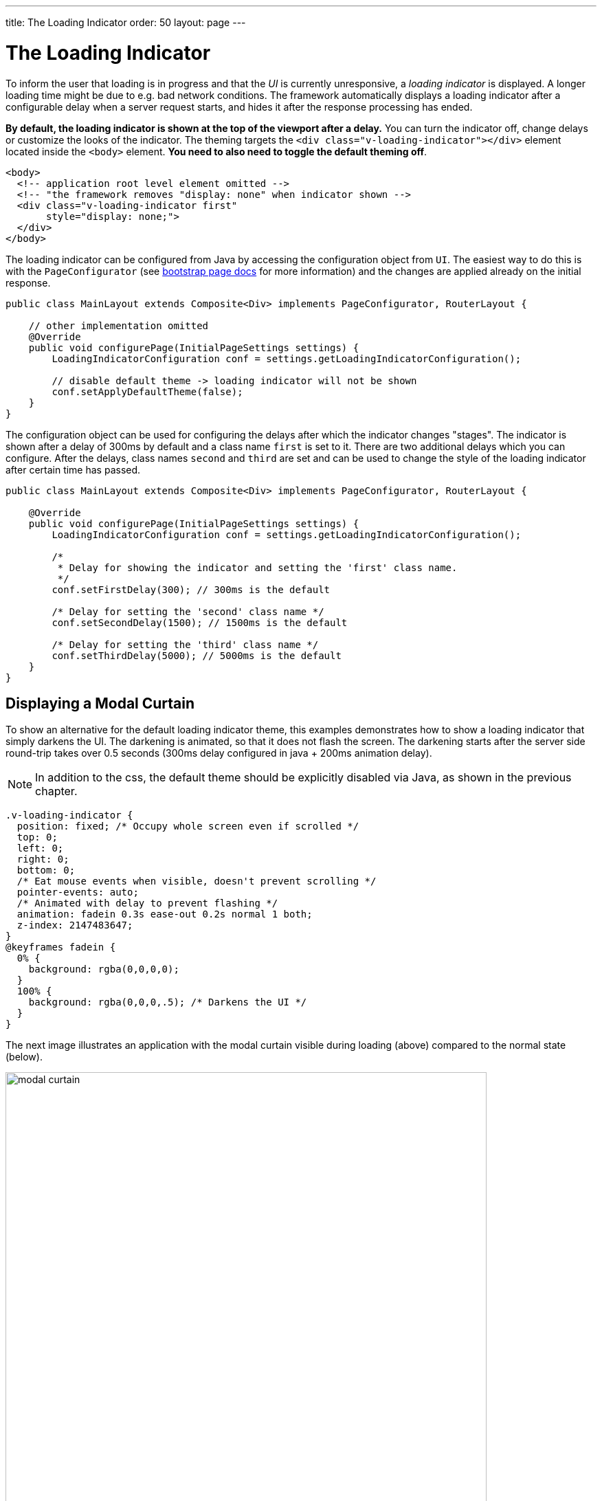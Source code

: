 ---
title: The Loading Indicator
order: 50
layout: page
---

= The Loading Indicator

To inform the user that loading is in progress and that the _UI_ is currently
unresponsive, a _loading indicator_ is displayed. A longer loading time might
be due to e.g. bad network conditions. The framework automatically displays a
loading indicator after a configurable delay when a server request starts, and
hides it after the response processing has ended.

*By default, the loading indicator is shown at the top of the viewport after a delay.*
You can turn the indicator off, change delays or customize the looks of the indicator. The theming targets the `<div class="v-loading-indicator"></div>`
element located inside the `<body>` element. *You need to also need to toggle the default theming off*.

[source,html]
----
<body>
  <!-- application root level element omitted -->
  <!-- "the framework removes "display: none" when indicator shown -->
  <div class="v-loading-indicator first"
       style="display: none;">
  </div>
</body>
----

The loading indicator can be configured from Java by accessing the configuration object from `UI`.
The easiest way to do this is with the `PageConfigurator` (see <<tutorial-bootstrap#,bootstrap page docs>> for more information)
and the changes are applied already on the initial response.

[source,java]
----
public class MainLayout extends Composite<Div> implements PageConfigurator, RouterLayout {

    // other implementation omitted
    @Override
    public void configurePage(InitialPageSettings settings) {
        LoadingIndicatorConfiguration conf = settings.getLoadingIndicatorConfiguration();

        // disable default theme -> loading indicator will not be shown
        conf.setApplyDefaultTheme(false);
    }
}
----

The configuration object can be used for configuring the delays after which the indicator changes "stages".
The indicator is shown after a delay of 300ms by default and a class name `first` is set to it. There are two additional delays which you can configure.
After the delays, class names `second` and `third` are set and can be used to change the style of the loading
indicator after certain time has passed.

[source,java]
----
public class MainLayout extends Composite<Div> implements PageConfigurator, RouterLayout {

    @Override
    public void configurePage(InitialPageSettings settings) {
        LoadingIndicatorConfiguration conf = settings.getLoadingIndicatorConfiguration();

        /*
         * Delay for showing the indicator and setting the 'first' class name.
         */
        conf.setFirstDelay(300); // 300ms is the default

        /* Delay for setting the 'second' class name */
        conf.setSecondDelay(1500); // 1500ms is the default

        /* Delay for setting the 'third' class name */
        conf.setThirdDelay(5000); // 5000ms is the default
    }
}
----


== Displaying a Modal Curtain

To show an alternative for the default loading indicator theme, this examples demonstrates how to show a
loading indicator that simply darkens the UI. The darkening is animated, so that it does not flash
the screen. The darkening starts after the server side round-trip takes over 0.5
seconds (300ms delay configured in java + 200ms animation delay).

[NOTE]
In addition to the css, the default theme should be explicitly disabled via Java,
as shown in the previous chapter.

[source,css]
----
.v-loading-indicator {
  position: fixed; /* Occupy whole screen even if scrolled */
  top: 0;
  left: 0;
  right: 0;
  bottom: 0;
  /* Eat mouse events when visible, doesn't prevent scrolling */
  pointer-events: auto;
  /* Animated with delay to prevent flashing */
  animation: fadein 0.3s ease-out 0.2s normal 1 both;
  z-index: 2147483647;
}
@keyframes fadein {
  0% {
    background: rgba(0,0,0,0);
  }
  100% {
    background: rgba(0,0,0,.5); /* Darkens the UI */
  }
}
----

The next image illustrates an application with the modal curtain visible during loading
(above) compared to the normal state (below).

image:images/modal_curtain.png[modal curtain,700,700]

== Displaying a Changing Loading Indicator

Once the loading indicator is displayed, it gets the class name `first`. After
the second and third configurable delays, it gets the `second` and the `third`
class names respectively. You can use those class names in your styling to let
the look reflect how long time the user has been waiting.

The following style snippet demonstrates how to create an animation that changes
color as the user is waiting.

[NOTE]
In addition to the css, the default theme should be explicitly disabled via Java.

[source,css]
----
.v-loading-indicator {
  position: fixed;
  top: 0;
  left: 0;
  right: 0;
  bottom: 0;
  pointer-events: auto;
  z-index: 2147483647;
}
.v-loading-indicator:before {
  width: 76px;
  height: 76px;

  position: absolute;
  top: 50%;
  left: 50%;

  margin: -38px 0 0 -38px;

  border-radius: 100%;
  animation: bouncedelay 1.2s infinite 0.4s ease-in-out both;
  content: "";
}

.v-loading-indicator.first:before {
  background-color: skyblue;
}

.v-loading-indicator.second:before {
  background-color: salmon;
}

.v-loading-indicator.third:before {
  background-color: red;
}

@keyframes bouncedelay {
  0%, 80%, 100% {
    transform: scale(0);
  } 40% {
    transform: scale(1.0);
  }
}
----


[discussion-id]`42CD9A8F-BBFD-4D79-84FF-1015D09534D0`


